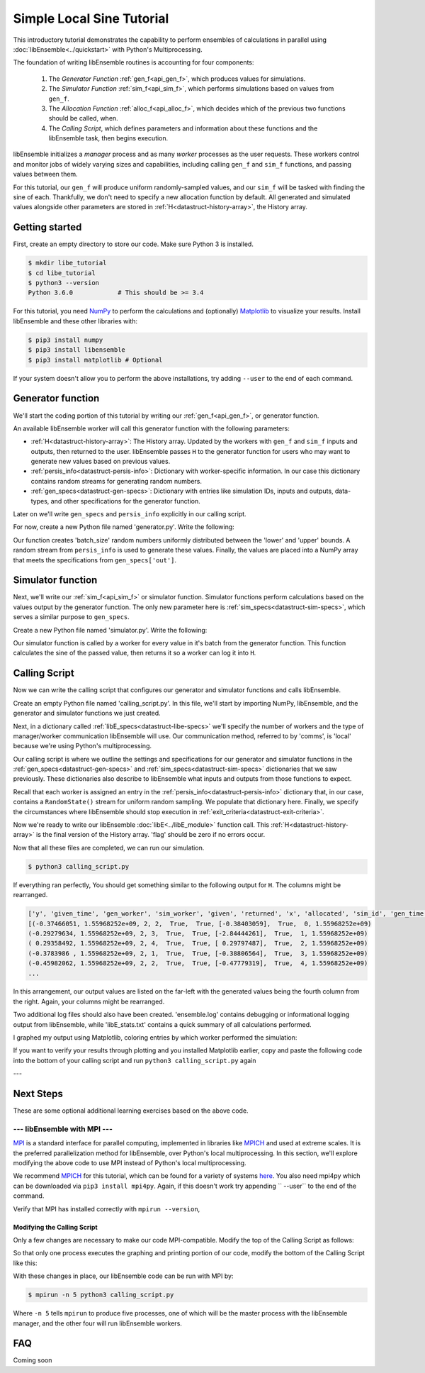 ==========================
Simple Local Sine Tutorial
==========================

This introductory tutorial demonstrates the capability to perform ensembles of
calculations in parallel using :doc:`libEnsemble<../quickstart>` with Python's Multiprocessing.

The foundation of writing libEnsemble routines is accounting for four components:

    1. The *Generator Function* :ref:`gen_f<api_gen_f>`, which produces values for simulations.
    2. The *Simulator Function* :ref:`sim_f<api_sim_f>`, which performs simulations based on values from ``gen_f``.
    3. The *Allocation Function* :ref:`alloc_f<api_alloc_f>`, which decides which of the previous two functions should be called, when.
    4. The *Calling Script*, which defines parameters and information about these functions and the libEnsemble task, then begins execution.

libEnsemble initializes a *manager* process and as many *worker*
processes as the user requests. These workers control and monitor jobs of widely
varying sizes and capabilities, including calling ``gen_f`` and ``sim_f`` functions, and
passing values between them.

For this tutorial, our ``gen_f`` will produce uniform randomly-sampled values,
and our ``sim_f`` will be tasked with finding the sine of each. Thankfully,
we don't need to specify a new allocation function by default. All generated and simulated
values alongside other parameters are stored in :ref:`H<datastruct-history-array>`,
the History array.


.. _libEnsemble: https://libensemble.readthedocs.io/en/latest/quickstart.html

Getting started
---------------

First, create an empty directory to store our code. Make sure Python 3 is
installed.

.. code-block:: bash

    $ mkdir libe_tutorial
    $ cd libe_tutorial
    $ python3 --version
    Python 3.6.0            # This should be >= 3.4

For this tutorial, you need NumPy_ to perform the calculations and (optionally)
Matplotlib_ to visualize your results. Install libEnsemble and these other libraries
with:

.. code-block:: bash

    $ pip3 install numpy
    $ pip3 install libensemble
    $ pip3 install matplotlib # Optional

If your system doesn't allow you to perform the above installations, try adding
``--user`` to the end of each command.

.. _NumPy: https://www.numpy.org/
.. _Matplotlib: https://matplotlib.org/

Generator function
------------------

We'll start the coding portion of this tutorial by writing our :ref:`gen_f<api_gen_f>`, or generator
function.

An available libEnsemble worker will call this generator function with the following parameters:

* :ref:`H<datastruct-history-array>`: The History array. Updated by the workers with ``gen_f`` and ``sim_f`` inputs and outputs, then returned to the user. libEnsemble passes ``H`` to the generator function for users who may want to generate new values based on previous values.

* :ref:`persis_info<datastruct-persis-info>`: Dictionary with worker-specific information. In our case this dictionary contains random streams for generating random numbers.

* :ref:`gen_specs<datastruct-gen-specs>`: Dictionary with entries like simulation IDs, inputs and outputs, data-types, and other specifications for the generator function.

Later on we'll write ``gen_specs`` and ``persis_info`` explicitly in our calling script.

For now, create a new Python file named 'generator.py'. Write the following:

.. code-block:: python
    :linenos:

    import numpy as np


    def gen_random_sample(H, persis_info, gen_specs, _):
        # underscore parameter for internal/testing arguments

        # Get lower and upper bounds from gen_specs
        lower = gen_specs['lower']
        upper = gen_specs['upper']

        # Determine how many values to generate
        num = len(lower)
        batch_size = gen_specs['gen_batch_size']

        # Create array of 'batch_size' zeros
        out = np.zeros(batch_size, dtype=gen_specs['out'])

        # Replace those zeros with the random numbers
        out['x'] = persis_info['rand_stream'].uniform(lower, upper, (batch_size, num))

        # Send back our output and persis_info
        return out, persis_info


Our function creates 'batch_size' random numbers uniformly distributed
between the 'lower' and 'upper' bounds. A random stream
from ``persis_info`` is used to generate these values. Finally, the values are placed
into a NumPy array that meets the specifications from ``gen_specs['out']``.


Simulator function
------------------

Next, we'll write our :ref:`sim_f<api_sim_f>` or simulator function. Simulator
functions perform calculations based on the values output by the generator function.
The only new parameter here is :ref:`sim_specs<datastruct-sim-specs>`, which serves
a similar purpose to ``gen_specs``.

Create a new Python file named 'simulator.py'. Write the following:

.. code-block:: python
    :linenos:

    import numpy as np


    def sim_find_sine(H, persis_info, sim_specs, _):
        # underscore for internal/testing arguments

        # Create an output array of a single zero
        out = np.zeros(1, dtype=sim_specs['out'])

        # Set the zero to the sine of the input value stored in H
        out['y'] = np.sin(H['x'])

        # Send back our output and persis_info
        return out, persis_info

Our simulator function is called by a worker for every value in it's batch from the
generator function. This function calculates the sine of the passed value, then returns
it so a worker can log it into ``H``.


Calling Script
--------------

Now we can write the calling script that configures our generator and simulator
functions and calls libEnsemble.

Create an empty Python file named 'calling_script.py'.
In this file, we'll start by importing NumPy, libEnsemble, and the generator and
simulator functions we just created.

Next, in a dictionary called :ref:`libE_specs<datastruct-libe-specs>` we'll specify
the number of workers and the type of manager/worker communication libEnsemble will
use. Our communication method, referred to by 'comms', is 'local' because we're
using Python's multiprocessing.

.. code-block:: python
    :linenos:

    import numpy as np
    from libensemble.libE import libE
    from generator import gen_random_sample
    from simulator import sim_find_sine

    nworkers = 4
    libE_specs = {'nprocesses': nworkers, 'comms': 'local'}

Our calling script is where we outline the settings and specifications
for our generator and simulator functions in the :ref:`gen_specs<datastruct-gen-specs>`
and :ref:`sim_specs<datastruct-sim-specs>` dictionaries that we saw previously.
These dictionaries also describe to libEnsemble what inputs and outputs from those
functions to expect.

.. code-block:: python
    :linenos:

    gen_specs = {'gen_f': gen_random_sample,      # Our generator function
                 'in': ['sim_id'],                  # Input field names. 'sim_id' necessary default
                 'out': [('x', float, (1,))],       # gen_f output (name, type, size).
                 'lower': np.array([-3]),           # lower boundary for random sampling.
                 'upper': np.array([3]),            # upper boundary for random sampling.
                 'gen_batch_size': 5}               # number of values gen_f will generate per call

    sim_specs = {'sim_f': sim_find_sine,          # Our simulator function
                 'in': ['x'],                       # Input field names. 'x' from gen_f output
                 'out': [('y', float)]}             # sim_f output. 'y' = sine('x')


Recall that each worker is assigned an entry in the :ref:`persis_info<datastruct-persis-info>` dictionary that, in our case, contains  a ``RandomState()``
stream for uniform random sampling. We populate that dictionary here. Finally, we specify
the circumstances where libEnsemble should stop execution in :ref:`exit_criteria<datastruct-exit-criteria>`.

.. code-block:: python
    :linenos:

    persis_info = {}

    for i in range(1, nworkers+1):                # Worker numbers start at 1.
        persis_info[i] = {
            'rand_stream': np.random.RandomState(i),
            'worker_num': i}

    exit_criteria = {'sim_max': 80}               # Stop libEnsemble after 80 simulations

Now we're ready to write our libEnsemble :doc:`libE<../libE_module>` function call.
This :ref:`H<datastruct-history-array>` is the final version of the History array. 'flag' should be zero if no
errors occur.

.. code-block:: python
    :linenos:

    H, persis_info, flag = libE(sim_specs, gen_specs, exit_criteria, persis_info,
                              libE_specs=libE_specs)

    print([i for i in H.dtype.fields])            # Some (optional) statements to visualize our History array
    print(H)


Now that all these files are completed, we can run our simulation.

.. code-block:: bash

  $ python3 calling_script.py

If everything ran perfectly, You should get something similar to the following output
for ``H``. The columns might be rearranged.

.. code-block::

  ['y', 'given_time', 'gen_worker', 'sim_worker', 'given', 'returned', 'x', 'allocated', 'sim_id', 'gen_time']
  [(-0.37466051, 1.55968252e+09, 2, 2,  True,  True, [-0.38403059],  True,  0, 1.55968252e+09)
  (-0.29279634, 1.55968252e+09, 2, 3,  True,  True, [-2.84444261],  True,  1, 1.55968252e+09)
  ( 0.29358492, 1.55968252e+09, 2, 4,  True,  True, [ 0.29797487],  True,  2, 1.55968252e+09)
  (-0.3783986 , 1.55968252e+09, 2, 1,  True,  True, [-0.38806564],  True,  3, 1.55968252e+09)
  (-0.45982062, 1.55968252e+09, 2, 2,  True,  True, [-0.47779319],  True,  4, 1.55968252e+09)
  ...

In this arrangement, our output values are listed on the far-left with the generated
values being the fourth column from the right. Again, your columns might be rearranged.

Two additional log files should also have been created.
'ensemble.log' contains debugging or informational logging output from libEnsemble,
while 'libE_stats.txt' contains a quick summary of all calculations performed.

I graphed my output using Matplotlib, coloring entries by which worker performed
the simulation:

.. image:: ../images/sinex.png
  :alt: sine

If you want to verify your results through plotting and you installed Matplotlib
earlier, copy and paste the following code into the bottom of your calling script
and run ``python3 calling_script.py`` again

.. code-block:: python
  :linenos:


  import matplotlib.pyplot as plt
  colors = ['b', 'g', 'r', 'y', 'm', 'c', 'k', 'w']

  for i in range(1, nworkers + 1):
      worker_xy = np.extract(H['sim_worker'] == i, H)
      x = [entry.tolist()[0] for entry in worker_xy['x']]
      y = [entry for entry in worker_xy['y']]
      plt.scatter(x, y, label='Worker {}'.format(i), c=colors[i-1])

  plt.title('Sine calculations for a uniformly sampled random distribution')
  plt.xlabel('x')
  plt.ylabel('sine(x)')
  plt.legend(loc = 'lower right')
  plt.show()


---


Next Steps
----------

These are some optional additional learning exercises based on the above code.

--- libEnsemble with MPI ---
^^^^^^^^^^^^^^^^^^^^^^^^^^^^

MPI_ is a standard interface for parallel computing, implemented in libraries
like MPICH_ and used at extreme scales. It is the preferred parallelization method
for libEnsemble, over Python's local multiprocessing. In this section, we'll explore
modifying the above code to use MPI instead of Python's local multiprocessing.

We recommend MPICH_ for this tutorial, which can be found for a variety of systems
here_. You also need mpi4py which can be downloaded via ``pip3 install mpi4py``.
Again, if this doesn't work try appending `` --user`` to the end of the command.

Verify that MPI has installed correctly with ``mpirun --version``,

Modifying the Calling Script
""""""""""""""""""""""""""""

Only a few changes are necessary to make our code MPI-compatible. Modify the top
of the Calling Script as follows:

.. code-block:: python
    :linenos:
    :emphasize-lines: 5,7,8,10,11

    import numpy as np
    from libensemble.libE import libE
    from generator import gen_random_sample
    from simulator import sim_find_sine
    from mpi4py import MPI

    # nworkers = 4                                  # nworkers will come from MPI
    libE_specs = {'comms': 'mpi'}                   # 'nworkers' removed, 'comms' now 'mpi'

    nworkers = MPI.COMM_WORLD.Get_size() - 1
    is_master = (MPI.COMM_WORLD.Get_rank() == 0)    # master process has MPI rank 0

So that only one process executes the graphing and printing portion of our code,
modify the bottom of the Calling Script like this:

.. code-block:: python
  :linenos:
  :emphasize-lines: 4

    H, persis_info, flag = libE(sim_specs, gen_specs, exit_criteria, persis_info,
                            libE_specs=libE_specs)

    if is_master:

        print([i for i in H.dtype.fields])            # Some (optional) statements to visualize our History array
        print(H)

        import matplotlib.pyplot as plt
        colors = ['b', 'g', 'r', 'y', 'm', 'c', 'k', 'w']

        for i in range(1, nworkers + 1):
          worker_xy = np.extract(H['sim_worker'] == i, H)
          x = [entry.tolist()[0] for entry in worker_xy['x']]
          y = [entry for entry in worker_xy['y']]
          plt.scatter(x, y, label='Worker {}'.format(i), c=colors[i-1])

        plt.title('Sine calculations for a uniformly sampled random distribution')
        plt.xlabel('x')
        plt.ylabel('sine(x)')
        plt.legend(loc = 'lower right')
        plt.show()

With these changes in place, our libEnsemble code can be run with MPI by:

.. code-block:: bash

  $ mpirun -n 5 python3 calling_script.py

Where ``-n 5`` tells ``mpirun`` to produce five processes, one of which will be
the master process with the libEnsemble manager, and the other four will run libEnsemble
workers.

.. _MPI: https://en.wikipedia.org/wiki/Message_Passing_Interface
.. _MPICH: https://www.mpich.org/
.. _here: https://www.mpich.org/downloads/





FAQ
---

Coming soon
